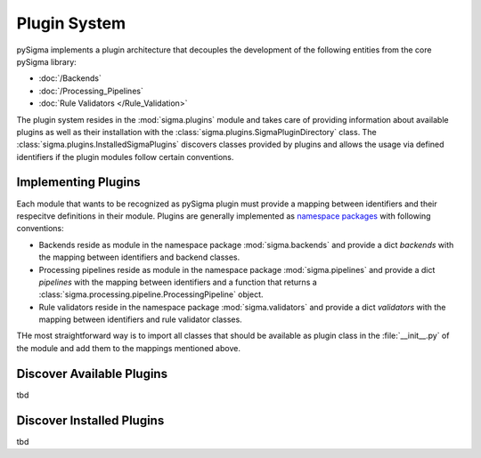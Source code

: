Plugin System
#############

pySigma implements a plugin architecture that decouples the development of the following entities
from the core pySigma library:

* :doc:`/Backends`
* :doc:`/Processing_Pipelines`
* :doc:`Rule Validators </Rule_Validation>`

The plugin system resides in the :mod:`sigma.plugins` module and takes care of providing information
about available plugins as well as their installation with the
:class:`sigma.plugins.SigmaPluginDirectory` class. The :class:`sigma.plugins.InstalledSigmaPlugins`
discovers classes provided by plugins and allows the usage via defined identifiers if the plugin
modules follow certain conventions.

Implementing Plugins
********************

Each module that wants to be recognized as pySigma plugin must provide a mapping between identifiers
and their respecitve definitions in their module. Plugins are generally implemented as `namespace
packages <https://packaging.python.org/en/latest/guides/packaging-namespace-packages/>`_ with
following conventions:

* Backends reside as module in the namespace package :mod:`sigma.backends` and provide a dict
  `backends` with the mapping between identifiers and backend classes.
* Processing pipelines reside as module in the namespace package :mod:`sigma.pipelines` and provide
  a dict `pipelines` with the mapping between identifiers and a function that returns a
  :class:`sigma.processing.pipeline.ProcessingPipeline` object.
* Rule validators reside in the namespace package :mod:`sigma.validators` and provide a dict
  `validators` with the mapping between identifiers and rule validator classes.

THe most straightforward way is to import all classes that should be available as plugin class in
the :file:`__init__.py` of the module and add them to the mappings mentioned above.

Discover Available Plugins
**************************

tbd

Discover Installed Plugins
**************************

tbd